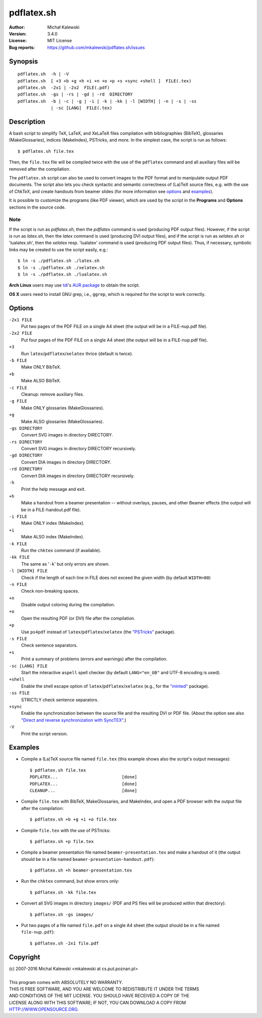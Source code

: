 ===========
pdflatex.sh
===========

:Author:  Michał Kalewski
:Version: 3.4.0
:License: MIT License
:Bug reports: https://github.com/mkalewski/pdflatex.sh/issues


Synopsis
========
::

  pdflatex.sh  -h | -V
  pdflatex.sh  [ +3 +b +g +h +i +n +o +p +s +sync +shell ]  FILE(.tex)
  pdflatex.sh  -2x1 | -2x2  FILE(.pdf)
  pdflatex.sh  -gs | -rs | -gd | -rd  DIRECTORY
  pdflatex.sh  -b | -c | -g | -i | -k | -kk | -l [WIDTH] | -n | -s | -ss
               | -sc [LANG]  FILE(.tex)

Description
===========
A bash script to simplify TeX, LaTeX, and XeLaTeX files compilation with
bibliographies (BibTeX), glossaries (MakeGlossaries), indices (MakeIndex),
PSTricks, and more.  In the simplest case, the script is run as follows::

  $ pdflatex.sh file.tex

Then, the ``file.tex`` file will be compiled twice with the use of the
``pdflatex`` command and all auxiliary files will be removed after the
compilation.

The ``pdflatex.sh`` script can also be used to convert images to the PDF format
and to manipulate output PDF documents.  The script also lets you check
syntactic and semantic correctness of (La)TeX source files, e.g. with the use
of *ChkTeX*, and create handouts from beamer slides (for more information see
options_ and examples_).

It is possible to customize the programs (like PDF viewer), which are used by
the script in the **Programs** and **Options** sections in the source code.

Note
----

If the script is run as `pdflatex.sh`, then the `pdflatex` command is used
(producing PDF output files).  However, if the script is run as `latex.sh`,
then the `latex` command is used (producing DVI output files), and if the
script is run as `xelatex.sh` or 'lualatex.sh', then the `xelatex` resp. 'lualatex' command is used (producing
PDF output files).  Thus, if necessary, symbolic links may be created to use
the script easily, e.g.::

  $ ln -s ./pdflatex.sh ./latex.sh
  $ ln -s ./pdflatex.sh ./xelatex.sh
  $ ln -s ./pdflatex.sh ./lualatex.sh

**Arch Linux** users may use `tdi <https://github.com/tdi>`_'s `AUR package
<http://aur.archlinux.org/packages.php?ID=55739>`_ to obtain the script.

**OS X** users need to install GNU grep, i.e., ``ggrep``, which is required for
the script to work correctly.

Options
=======
``-2x1 FILE``
  Put two pages of the PDF FILE on a single A4 sheet (the output will be in a
  FILE-nup.pdf file).
``-2x2 FILE``
  Put four pages of the PDF FILE on a single A4 sheet (the output will be in a
  FILE-nup.pdf file).
``+3``
  Run ``latex``/``pdflatex``/``xelatex`` thrice (default is twice).
``-b FILE``
  Make ONLY BibTeX.
``+b``
  Make ALSO BibTeX.
``-c FILE``
  Cleanup: remove auxiliary files.
``-g FILE``
  Make ONLY glossaries (MakeGlossaries).
``+g``
  Make ALSO glossaries (MakeGlossaries).
``-gs DIRECTORY``
  Convert SVG images in directory DIRECTORY.
``-rs DIRECTORY``
  Convert SVG images in directory DIRECTORY recursively.
``-gd DIRECTORY``
  Convert DIA images in directory DIRECTORY.
``-rd DIRECTORY``
  Convert DIA images in directory DIRECTORY recursively.
``-h``
  Print the help message and exit.
``+h``
  Make a handout from a beamer presentation -- without overlays, pauses, and
  other Beamer effects (the output will be in a FILE-handout.pdf file).
``-i FILE``
  Make ONLY index (MakeIndex).
``+i``
  Make ALSO index (MakeIndex).
``-k FILE``
  Run the ``chktex`` command (if available).
``-kk FILE``
  The same as '``-k``' but only errors are shown.
``-l [WIDTH] FILE``
  Check if the length of each line in FILE does not exceed the given width (by
  default ``WIDTH=80``)
``-n FILE``
  Check non-breaking spaces.
``+n``
  Disable output coloring during the compilation.
``+o``
  Open the resulting PDF (or DVI) file after the compilation.
``+p``
  Use ``ps4pdf`` instead of ``latex``/``pdflatex``/``xelatex`` (the
  `"PSTricks" <https://www.ctan.org/pkg/pstricks-base>`_ package).
``-s FILE``
  Check sentence separators.
``+s``
  Print a summary of problems (errors and warnings) after the compilation.
``-sc [LANG] FILE``
  Start the interactive ``aspell`` spell checker (by default ``LANG="en_GB"``
  and UTF-8 encoding is used).
``+shell``
  Enable the shell escape option of ``latex``/``pdflatex``/``xelatex`` (e.g.,
  for the `"minted" <https://www.ctan.org/pkg/minted>`_ package).
``-ss FILE``
  STRICTLY check sentence separators.
``+sync``
  Enable the synchronization between the source file and the resulting DVI or
  PDF file.  (About the option see also `"Direct and reverse synchronization
  with SyncTEX" <http://www.tug.org/TUGboat/tb29-3/tb93laurens.pdf>`_.)
``-V``
  Print the script version.


Examples
========
* Compile a (La)TeX source file named ``file.tex`` (this example shows also the
  script's output messages)::

    $ pdflatex.sh file.tex
    PDFLATEX...                         [done]
    PDFLATEX...                         [done]
    CLEANUP...                          [done]

* Compile ``file.tex`` with BibTeX, MakeGlossaries, and MakeIndex, and open a
  PDF browser with the output file after the compilation::

    $ pdflatex.sh +b +g +i +o file.tex

* Compile ``file.tex`` with the use of PSTricks::

    $ pdflatex.sh +p file.tex

* Compile a beamer presentation file named ``beamer-presentation.tex`` and make
  a handout of it (the output should be in a file named
  ``beamer-presentation-handout.pdf``)::

    $ pdflatex.sh +h beamer-presentation.tex

* Run the ``chktex`` command, but show errors only::

    $ pdflatex.sh -kk file.tex

* Convert all SVG images in directory ``images/`` (PDF and PS files will be
  produced within that directory)::

    $ pdflatex.sh -gs images/

* Put two pages of a file named ``file.pdf`` on a single A4 sheet (the output
  should be in a file named ``file-nup.pdf``)::

    $ pdflatex.sh -2x1 file.pdf


Copyright
=========
| (c) 2007-2016 Michal Kalewski  <mkalewski at cs.put.poznan.pl>
|
| This program comes with ABSOLUTELY NO WARRANTY.
| THIS IS FREE SOFTWARE, AND YOU ARE WELCOME TO REDISTRIBUTE IT UNDER THE TERMS
| AND CONDITIONS OF THE MIT LICENSE.  YOU SHOULD HAVE RECEIVED A COPY OF THE
| LICENSE ALONG WITH THIS SOFTWARE; IF NOT, YOU CAN DOWNLOAD A COPY FROM
| HTTP://WWW.OPENSOURCE.ORG.
